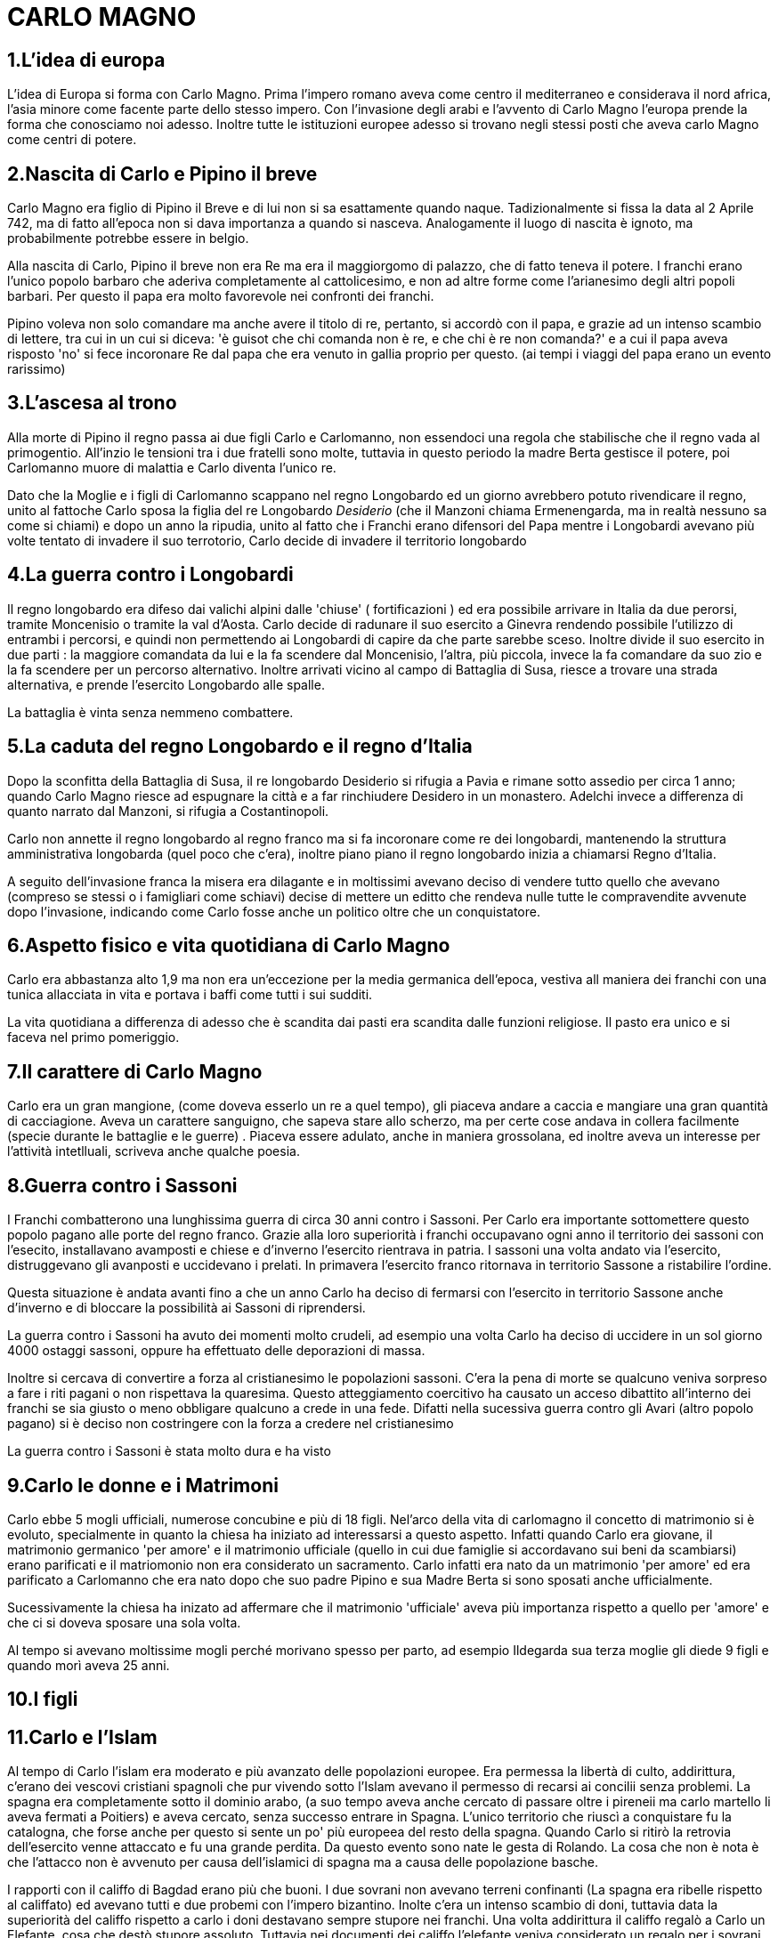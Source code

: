 = CARLO MAGNO

== 1.L'idea di europa
L'idea di Europa si forma con Carlo Magno. Prima l'impero romano aveva come centro il mediterraneo e 
considerava il nord africa, l'asia minore come facente parte dello stesso impero. Con l'invasione degli 
arabi e l'avvento di Carlo Magno l'europa prende la forma che conosciamo noi adesso. 
Inoltre tutte le istituzioni europee adesso si trovano negli stessi posti che aveva carlo Magno come
centri di potere. 

== 2.Nascita di Carlo e Pipino il breve
Carlo Magno era figlio di Pipino il Breve e di lui non si sa esattamente quando naque. Tadizionalmente 
si fissa la data al 2 Aprile 742, ma di fatto all'epoca non si dava importanza a quando si nasceva. 
Analogamente il luogo di nascita è ignoto, ma probabilmente potrebbe essere in belgio. 

Alla nascita di Carlo, Pipino il breve non era Re ma era il maggiorgomo di palazzo, che di fatto teneva il potere.
I franchi erano l'unico popolo barbaro che aderiva completamente al cattolicesimo, e non ad altre forme
come l'arianesimo degli altri popoli barbari. Per questo il papa era molto favorevole nei confronti dei
franchi. 

Pipino voleva non solo comandare ma anche avere il titolo di re, pertanto, si accordò con il papa, 
e grazie ad un intenso scambio di lettere, tra cui in un cui si diceva:
'è guisot che chi comanda non è re, e che chi è re non comanda?' e a cui il papa aveva risposto 'no' 
si fece incoronare Re dal papa che era venuto in gallia proprio per questo. (ai tempi i viaggi del 
papa erano un evento rarissimo)

== 3.L'ascesa al trono 
Alla morte di Pipino il regno passa ai due figli Carlo e Carlomanno, non essendoci una regola che stabilische che 
il regno vada al primogentio. All'inzio le tensioni tra i due fratelli sono molte, tuttavia in questo periodo la 
madre Berta gestisce il potere, poi Carlomanno muore di malattia e Carlo diventa l'unico re.

Dato che la Moglie e i figli di Carlomanno scappano nel regno Longobardo ed un giorno avrebbero potuto 
rivendicare il regno, unito al fattoche Carlo sposa la figlia del re Longobardo _Desiderio_ (che il Manzoni
 chiama Ermenengarda, ma in realtà nessuno sa come si chiami) e dopo 
un anno la ripudia, unito al fatto che i Franchi erano difensori del Papa mentre i Longobardi avevano
più volte tentato di invadere il suo terrotorio, Carlo decide di invadere il territorio longobardo

== 4.La guerra contro i Longobardi
Il regno longobardo era difeso dai valichi alpini dalle 'chiuse' ( fortificazioni ) ed era possibile arrivare in 
Italia da due perorsi, tramite Moncenisio o tramite la val d'Aosta. Carlo decide di radunare il suo esercito a Ginevra
rendendo possibile l'utilizzo di entrambi i percorsi, e quindi non permettendo ai Longobardi di capire da che parte
sarebbe sceso. Inoltre divide il suo esercito in due parti : la maggiore comandata da lui e la fa scendere
dal Moncenisio, l'altra, più piccola, invece la fa comandare da suo zio e la fa scendere per un percorso alternativo.
Inoltre arrivati vicino al campo di Battaglia di Susa, riesce a trovare una strada alternativa, e prende l'esercito
Longobardo alle spalle. 

La battaglia è vinta senza nemmeno combattere. 

== 5.La caduta del regno Longobardo e il regno d'Italia
Dopo la sconfitta della Battaglia di Susa, il re longobardo Desiderio si rifugia a Pavia e rimane sotto assedio
per circa 1 anno; quando Carlo Magno riesce ad espugnare la città e a far rinchiudere Desidero in un monastero.
Adelchi invece a differenza di quanto narrato dal Manzoni, si rifugia a Costantinopoli. 

Carlo non annette il regno longobardo al regno franco ma si fa incoronare come re dei longobardi, mantenendo 
la struttura amministrativa longobarda (quel poco che c'era), inoltre piano piano il regno longobardo inizia
a chiamarsi Regno d'Italia. 

A seguito dell'invasione franca la misera era dilagante e in moltissimi 
avevano deciso di vendere tutto quello che avevano (compreso
se stessi o i famigliari come schiavi) decise di mettere un editto che rendeva nulle tutte le compravendite
avvenute dopo l'invasione, indicando come Carlo fosse anche un politico oltre che un conquistatore. 

== 6.Aspetto fisico e vita quotidiana di Carlo Magno
Carlo era abbastanza alto 1,9 ma non era un'eccezione per la media germanica dell'epoca, vestiva all maniera
dei franchi con una tunica allacciata in vita e portava i baffi come tutti i sui sudditi. 

La vita quotidiana a differenza di adesso che è scandita dai pasti era scandita dalle funzioni religiose. Il pasto era
unico e si faceva nel primo pomeriggio. 

== 7.Il carattere di Carlo Magno
Carlo era un gran mangione, (come doveva esserlo un re a quel tempo), gli piaceva andare a caccia e mangiare 
una gran quantità di cacciagione. Aveva un carattere sanguigno, che sapeva stare allo scherzo, ma per certe
cose andava in collera facilmente (specie durante le battaglie e le guerre) . 
Piaceva essere adulato, anche in maniera grossolana, ed inoltre aveva un interesse per l'attività intetlluali, 
scriveva anche qualche poesia. 

== 8.Guerra contro i Sassoni
I Franchi combatterono una lunghissima guerra di circa 30 anni contro i Sassoni. Per Carlo era importante sottomettere questo popolo pagano alle porte del regno franco. 
Grazie alla loro superiorità i franchi occupavano ogni anno il territorio dei sassoni con l'esecito, installavano avamposti e chiese e d'inverno l'esercito rientrava in patria. I sassoni una volta andato via l'esercito, distruggevano gli avanposti e uccidevano i prelati. In primavera l'esercito franco ritornava in territorio Sassone a ristabilire l'ordine. 

Questa situazione è andata avanti fino a che un anno Carlo ha deciso di fermarsi con l'esercito in territorio Sassone anche d'inverno e di bloccare la possibilità ai Sassoni di riprendersi. 

La guerra contro i Sassoni ha avuto dei momenti molto crudeli, ad esempio una volta Carlo ha deciso di uccidere in un sol giorno 4000 ostaggi sassoni, oppure ha effettuato delle deporazioni di massa. 

Inoltre si cercava di convertire a forza al cristianesimo le popolazioni sassoni. C'era la pena di morte se qualcuno veniva sorpreso a fare i riti pagani o non rispettava la quaresima. Questo atteggiamento coercitivo ha causato un acceso dibattito all'interno dei franchi se sia giusto o meno obbligare qualcuno a crede in una fede. 
Difatti nella sucessiva guerra contro gli Avari (altro popolo pagano) si è deciso non costringere con la forza a credere nel cristianesimo

La guerra contro i Sassoni è stata molto dura e ha visto 

== 9.Carlo le donne e i Matrimoni
Carlo ebbe 5 mogli ufficiali, numerose concubine e più di 18 figli. Nel'arco della vita di carlomagno il concetto di matrimonio si è evoluto, specialmente in quanto la chiesa ha iniziato ad interessarsi a questo aspetto. Infatti quando Carlo era giovane, il matrimonio germanico 'per amore' e il matrimonio ufficiale (quello in cui due famiglie si accordavano sui beni da scambiarsi) erano parificati e il matriomonio non era considerato un sacramento. Carlo infatti era nato da un matrimonio 'per amore' ed era parificato a Carlomanno che era nato dopo che suo padre Pipino e sua Madre Berta si sono sposati anche ufficialmente. 

Sucessivamente la chiesa ha inizato ad affermare che il matrimonio 'ufficiale' aveva più importanza rispetto a quello per 'amore' e che ci si doveva sposare una sola volta. 

Al tempo si avevano moltissime mogli perché morivano spesso per parto, ad esempio Ildegarda sua terza moglie gli diede 9 figli e quando morì aveva 25 anni. 


== 10.I figli

== 11.Carlo e l'Islam
Al tempo di Carlo l'islam era moderato e più avanzato delle popolazioni europee. Era permessa la libertà di culto, addirittura, c'erano dei vescovi cristiani spagnoli che pur vivendo sotto l'Islam avevano il permesso di recarsi ai concilii senza problemi. 
La spagna era completamente sotto il dominio arabo, (a suo tempo aveva anche cercato di passare oltre i pireneii ma carlo martello li aveva fermati a Poitiers) e aveva cercato, senza successo entrare in Spagna. 
L'unico territorio che riuscì a conquistare fu la catalogna, che forse anche per questo si sente un po' più europeea del resto della spagna. 
Quando Carlo si ritirò la retrovia dell'esercito venne attaccato e fu una grande perdita. Da questo evento sono nate le gesta di Rolando. La cosa che non è nota è che l'attacco non è avvenuto per causa dell'islamici di spagna ma a causa delle popolazione basche. 

I rapporti con il califfo di Bagdad erano più che buoni. I due sovrani non avevano terreni confinanti (La spagna era ribelle rispetto al califfato) ed avevano tutti e due probemi con l'impero bizantino. Inolte c'era un intenso scambio di doni, tuttavia data la superiorità del califfo rispetto a carlo i doni destavano sempre stupore nei franchi. 
Una volta addirittura il califfo regalò a Carlo un Elefante, cosa che destò stupore assoluto. Tuttavia nei documenti dei califfo l'elefante veniva considerato un regalo per i sovrani di second'ordine. Carlo non lo seppe mai. 
